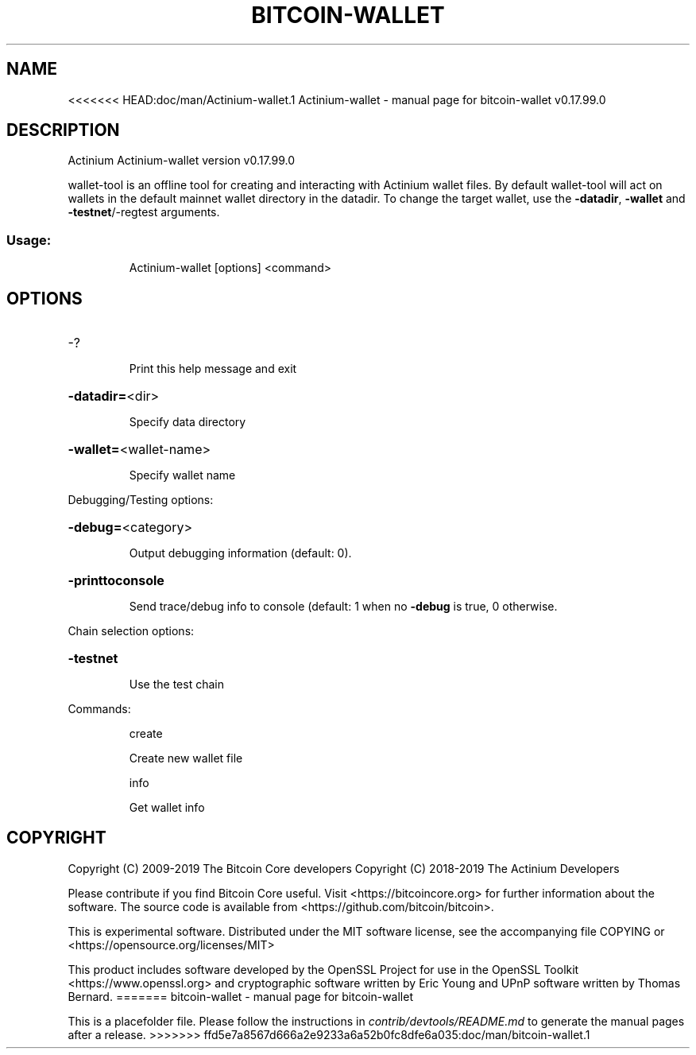 .TH BITCOIN-WALLET "1"
.SH NAME
<<<<<<< HEAD:doc/man/Actinium-wallet.1
Actinium-wallet \- manual page for bitcoin-wallet v0.17.99.0
.SH DESCRIPTION
Actinium Actinium\-wallet version v0.17.99.0
.PP
wallet\-tool is an offline tool for creating and interacting with Actinium wallet files.
By default wallet\-tool will act on wallets in the default mainnet wallet directory in the datadir.
To change the target wallet, use the \fB\-datadir\fR, \fB\-wallet\fR and \fB\-testnet\fR/\-regtest arguments.
.SS "Usage:"
.IP
Actinium\-wallet [options] <command>
.SH OPTIONS
.HP
\-?
.IP
Print this help message and exit
.HP
\fB\-datadir=\fR<dir>
.IP
Specify data directory
.HP
\fB\-wallet=\fR<wallet\-name>
.IP
Specify wallet name
.PP
Debugging/Testing options:
.HP
\fB\-debug=\fR<category>
.IP
Output debugging information (default: 0).
.HP
\fB\-printtoconsole\fR
.IP
Send trace/debug info to console (default: 1 when no \fB\-debug\fR is true, 0
otherwise.
.PP
Chain selection options:
.HP
\fB\-testnet\fR
.IP
Use the test chain
.PP
Commands:
.IP
create
.IP
Create new wallet file
.IP
info
.IP
Get wallet info
.SH COPYRIGHT
Copyright (C) 2009-2019 The Bitcoin Core developers
Copyright (C) 2018-2019 The Actinium Developers

Please contribute if you find Bitcoin Core useful. Visit
<https://bitcoincore.org> for further information about the software.
The source code is available from <https://github.com/bitcoin/bitcoin>.

This is experimental software.
Distributed under the MIT software license, see the accompanying file COPYING
or <https://opensource.org/licenses/MIT>

This product includes software developed by the OpenSSL Project for use in the
OpenSSL Toolkit <https://www.openssl.org> and cryptographic software written by
Eric Young and UPnP software written by Thomas Bernard.
=======
bitcoin-wallet \- manual page for bitcoin-wallet

This is a placefolder file. Please follow the instructions in \fIcontrib/devtools/README.md\fR to generate the manual pages after a release.
>>>>>>> ffd5e7a8567d666a2e9233a6a52b0fc8dfe6a035:doc/man/bitcoin-wallet.1
